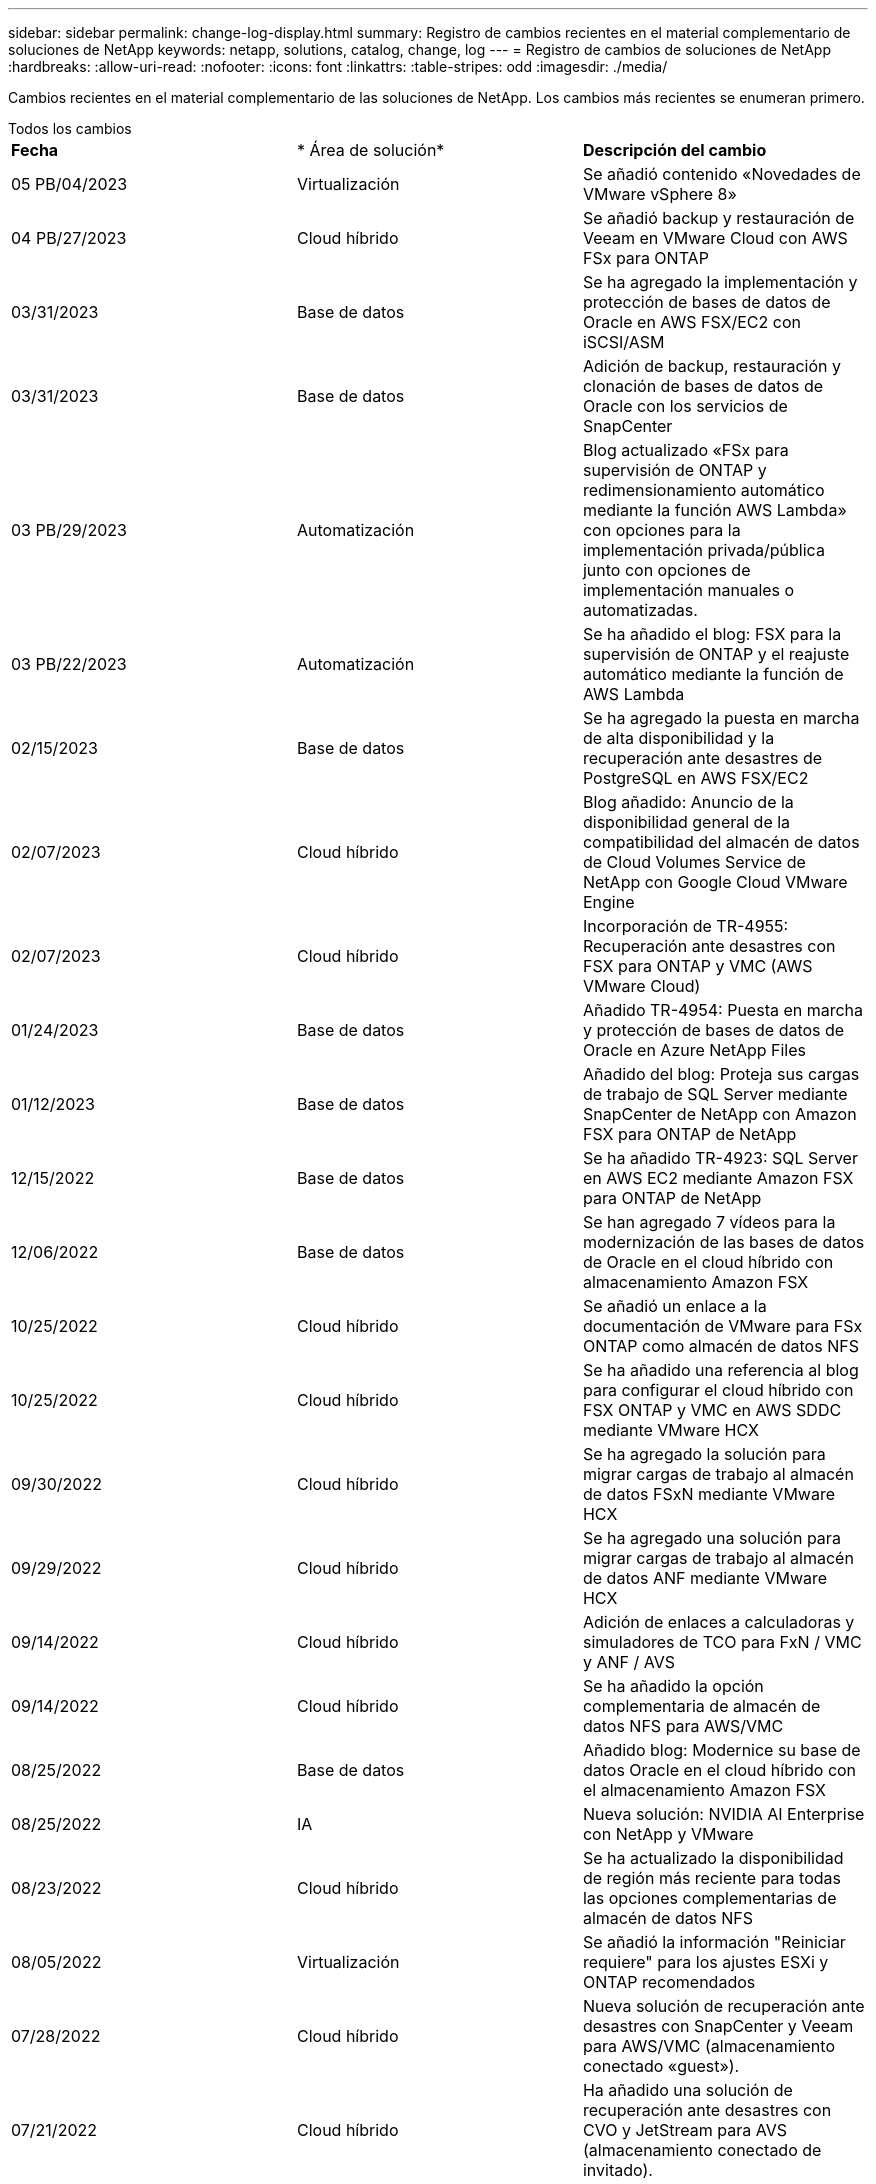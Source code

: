 ---
sidebar: sidebar 
permalink: change-log-display.html 
summary: Registro de cambios recientes en el material complementario de soluciones de NetApp 
keywords: netapp, solutions, catalog, change, log 
---
= Registro de cambios de soluciones de NetApp
:hardbreaks:
:allow-uri-read: 
:nofooter: 
:icons: font
:linkattrs: 
:table-stripes: odd
:imagesdir: ./media/


[role="lead"]
Cambios recientes en el material complementario de las soluciones de NetApp. Los cambios más recientes se enumeran primero.

[role="tabbed-block"]
====
.Todos los cambios
--
|===


| *Fecha* | * Área de solución* | *Descripción del cambio* 


| 05 PB/04/2023 | Virtualización | Se añadió contenido «Novedades de VMware vSphere 8» 


| 04 PB/27/2023 | Cloud híbrido | Se añadió backup y restauración de Veeam en VMware Cloud con AWS FSx para ONTAP 


| 03/31/2023 | Base de datos | Se ha agregado la implementación y protección de bases de datos de Oracle en AWS FSX/EC2 con iSCSI/ASM 


| 03/31/2023 | Base de datos | Adición de backup, restauración y clonación de bases de datos de Oracle con los servicios de SnapCenter 


| 03 PB/29/2023 | Automatización | Blog actualizado «FSx para supervisión de ONTAP y redimensionamiento automático mediante la función AWS Lambda» con opciones para la implementación privada/pública junto con opciones de implementación manuales o automatizadas. 


| 03 PB/22/2023 | Automatización | Se ha añadido el blog: FSX para la supervisión de ONTAP y el reajuste automático mediante la función de AWS Lambda 


| 02/15/2023 | Base de datos | Se ha agregado la puesta en marcha de alta disponibilidad y la recuperación ante desastres de PostgreSQL en AWS FSX/EC2 


| 02/07/2023 | Cloud híbrido | Blog añadido: Anuncio de la disponibilidad general de la compatibilidad del almacén de datos de Cloud Volumes Service de NetApp con Google Cloud VMware Engine 


| 02/07/2023 | Cloud híbrido | Incorporación de TR-4955: Recuperación ante desastres con FSX para ONTAP y VMC (AWS VMware Cloud) 


| 01/24/2023 | Base de datos | Añadido TR-4954: Puesta en marcha y protección de bases de datos de Oracle en Azure NetApp Files 


| 01/12/2023 | Base de datos | Añadido del blog: Proteja sus cargas de trabajo de SQL Server mediante SnapCenter de NetApp con Amazon FSX para ONTAP de NetApp 


| 12/15/2022 | Base de datos | Se ha añadido TR-4923: SQL Server en AWS EC2 mediante Amazon FSX para ONTAP de NetApp 


| 12/06/2022 | Base de datos | Se han agregado 7 vídeos para la modernización de las bases de datos de Oracle en el cloud híbrido con almacenamiento Amazon FSX 


| 10/25/2022 | Cloud híbrido | Se añadió un enlace a la documentación de VMware para FSx ONTAP como almacén de datos NFS 


| 10/25/2022 | Cloud híbrido | Se ha añadido una referencia al blog para configurar el cloud híbrido con FSX ONTAP y VMC en AWS SDDC mediante VMware HCX 


| 09/30/2022 | Cloud híbrido | Se ha agregado la solución para migrar cargas de trabajo al almacén de datos FSxN mediante VMware HCX 


| 09/29/2022 | Cloud híbrido | Se ha agregado una solución para migrar cargas de trabajo al almacén de datos ANF mediante VMware HCX 


| 09/14/2022 | Cloud híbrido | Adición de enlaces a calculadoras y simuladores de TCO para FxN / VMC y ANF / AVS 


| 09/14/2022 | Cloud híbrido | Se ha añadido la opción complementaria de almacén de datos NFS para AWS/VMC 


| 08/25/2022 | Base de datos | Añadido blog: Modernice su base de datos Oracle en el cloud híbrido con el almacenamiento Amazon FSX 


| 08/25/2022 | IA | Nueva solución: NVIDIA AI Enterprise con NetApp y VMware 


| 08/23/2022 | Cloud híbrido | Se ha actualizado la disponibilidad de región más reciente para todas las opciones complementarias de almacén de datos NFS 


| 08/05/2022 | Virtualización | Se añadió la información "Reiniciar requiere" para los ajustes ESXi y ONTAP recomendados 


| 07/28/2022 | Cloud híbrido | Nueva solución de recuperación ante desastres con SnapCenter y Veeam para AWS/VMC (almacenamiento conectado «guest»). 


| 07/21/2022 | Cloud híbrido | Ha añadido una solución de recuperación ante desastres con CVO y JetStream para AVS (almacenamiento conectado de invitado). 


| 06/29/2022 | Base de datos | Incorporación de WP-7357: Implementación de bases de datos Oracle en prácticas recomendadas de EC2/FSX 


| 06/16/2022 | IA | Se ha añadido NVIDIA DGX SuperPOD con la guía de diseño de NetApp 


| 06/10/2022 | Cloud híbrido | Se ha añadido AVS con información general sobre el almacén de datos nativo ANF y DR con JetStream 


| 06/07/2022 | Cloud híbrido | Compatibilidad actualizada con la región de AVS para coincidir con el anuncio/soporte de vista previa pública 


| 06/07/2022 | Análisis de datos | Ha añadido un enlace a EF600 de NetApp con la solución Splunk Enterprise 


| 06/02/2022 | Cloud híbrido | Ha añadido una lista de disponibilidad de región para los almacenes de datos NFS para el multicloud híbrido de NetApp con VMware 


| 05/20/2022 | IA | Nuevas guías de diseño e implementación de BeeGFS para SuperPOD 


| 04/01/2022 | Cloud híbrido | Contenido organizado del multicloud híbrido con soluciones de VMware: Páginas de destino para cada proveedor a hiperescala e inclusión de contenido de solución disponible (caso de uso) 


| 03/29/2022 | Contenedores | Se ha añadido un nuevo TR: DevOps con NetApp Astra 


| 03/08/2022 | Contenedores | Ha añadido un nuevo vídeo de demostración: Acelere el desarrollo de software con Astra Control y la tecnología FlexClone de NetApp 


| 03/01/2022 | Contenedores | Se han añadido nuevas secciones a NVA-1160: Instalación de Astra Control Center a través de OperatorHub y Ansible 


| 02/02/2022 | Generales | Ha creado páginas de destino para organizar mejor el contenido para la IA y los análisis de datos modernos 


| 01/22/2022 | IA | Añadido TR: Movimiento de datos con E-Series y BeeGFS para flujos de trabajo de análisis e IA 


| 12/21/2021 | Generales | Ha creado páginas de destino para organizar mejor el contenido para la virtualización y el multicloud híbrido con VMware 


| 12/21/2021 | Contenedores | Se ha añadido una nueva demostración en vídeo: Aproveche Astra Control de NetApp para realizar un análisis post mortem y restaurar su aplicación en NVA-1160 


| 12/06/2021 | Cloud híbrido | Creación de multicloud híbrido con contenido de VMware para entornos de virtualización y opciones de almacenamiento conectado a invitado 


| 11/15/2021 | Contenedores | Se ha añadido un nuevo vídeo de demostración: Protección de datos en canalización de CI/CD con Astra Control y NVA-1160 


| 11/15/2021 | Análisis de datos moderno | Nuevo contenido: Mejores prácticas para Confluent Kafka 


| 11/02/2021 | Automatización | Requisitos de autenticación de AWS para CVO y conector mediante Cloud Manager de NetApp 


| 10/29/2021 | Análisis de datos moderno | Nuevo contenido: TR-4657 - Soluciones de datos en el cloud híbrido de NetApp: Spark y Hadoop 


| 10/29/2021 | Base de datos | Protección de datos automatizada para bases de datos de Oracle 


| 10/26/2021 | Base de datos | Se ha añadido la sección de blog para aplicaciones empresariales y bases de datos al icono de soluciones de NetApp. Se han agregado dos blogs a los blogs de la base de datos. 


| 10/18/2021 | Base de datos | TR-4908 - Soluciones de bases de datos para el cloud híbrido con SnapCenter 


| 10/14/2021 | Virtualización | Se han añadido las partes 1-4 de NetApp con la serie de blogs VCF de VMware 


| 10/04/2021 | Contenedores | Se ha añadido una nueva demostración en vídeo: Migración de cargas de trabajo con Astra Control Center a NVA-1160 


| 09/23/2021 | Migración de datos | Nuevo contenido: Mejores prácticas de NetApp para NetApp XCP 


| 09/21/2021 | Virtualización | Nuevo contenido o ONTAP para administradores de VMware vSphere, automatización de VMware vSphere 


| 09/09/2021 | Contenedores | Se ha añadido la integración DEL equilibrador DE carga BIG-IP de F5 con OpenShift a NVA-1160 


| 08/05/2021 | Contenedores | Se ha añadido una nueva integración tecnológica a NVA-1160: NetApp Astra Control Center en Red Hat OpenShift 


| 07/21/2021 | Base de datos | Puesta en marcha automatizada de Oracle19c para ONTAP en NFS 


| 07/02/2021 | Base de datos | TR-4897 - SQL Server en Azure NetApp Files: Vista real de la puesta en marcha 


| 06/16/2021 | Contenedores | Se ha añadido una nueva demostración en vídeo, instalando OpenShift Virtualization: Red Hat OpenShift con NetApp 


| 06/16/2021 | Contenedores | Se ha añadido una nueva demostración en vídeo de implementación de una máquina virtual con OpenShift Virtualization: Red Hat OpenShift con NetAppp 


| 06/14/2021 | Base de datos | Solución adicional: Microsoft SQL Server en Azure NetApp Files 


| 06/11/2021 | Contenedores | Se ha añadido una nueva demostración en vídeo: Migración de cargas de trabajo con Astra Trident y SnapMirror a NVA-1160 


| 06/09/2021 | Contenedores | Se ha añadido un nuevo caso de uso a NVA-1160 - Advanced Cluster Management para Kubernetes en Red Hat OpenShift con NetApp 


| 05/28/2021 | Contenedores | Se ha añadido un nuevo caso de uso a NVA-1160 - OpenShift Virtualization con ONTAP de NetApp 


| 05/27/2021 | Contenedores | Se ha añadido un nuevo caso de uso a NVA-1160- Multitenancy en OpenShift con NetApp ONTAP 


| 05/26/2021 | Contenedores | Se ha añadido NVA-1160: Red Hat OpenShift con NetApp 


| 05/25/2021 | Contenedores | Blog añadido: Instalación de NetApp Trident en Red Hat OpenShift: Cómo resolver el problema del Docker «toomanyRequests». 


| 05/19/2021 | Generales | Vínculo añadido a las soluciones FlexPod 


| 05/19/2021 | IA | Se ha convertido la solución AI Control Plane de PDF a HTML 


| 05/17/2021 | Generales | Se ha agregado el mosaico de comentarios de soluciones a la página principal 


| 05/11/2021 | Base de datos | Incorporación de la puesta en marcha automatizada de Oracle 19c para ONTAP en NFS 


| 05/10/2021 | Virtualización | Nuevo vídeo: Cómo usar vVols con NetApp y VMware Tanzu Basic, parte 3 


| 05/06/2021 | Base de datos Oracle | Vínculo añadido a las bases de datos RAC Oracle 19c en el centro de datos de FlexPod con Cisco UCS y AFF A800 de NetApp sobre FC 


| 05/05/2021 | Base de datos Oracle | Se han añadido FlexPod los vídeos de NetApp, NetApp, Oracle NVA (1155) y Automation 


| 05/03/2021 | Virtualización de escritorios | Vínculo agregado a las soluciones de virtualización de puestos de trabajo de FlexPod 


| 04/30/2021 | Virtualización | Vídeo: Cómo usar vVols con NetApp y VMware Tanzu Basic, parte 2 


| 04/26/2021 | Contenedores | Añadió el blog: Uso de VMware Tanzania con ONTAP para acelerar su viaje hacia Kubernetes 


| 04/06/2021 | Generales | Se añadió "Acerca de este repositorio" 


| 03/31/2021 | IA | Se ha añadido TR-4886 - inferencia de IA en el perímetro: ONTAP de NetApp con el diseño de la solución de sistema de ThinkSystem de Lenovo 


| 03/29/2021 | Análisis de datos moderno | Se ha añadido NVA-1157: Carga de trabajo de Apache Spark con la solución de almacenamiento de NetApp 


| 03/23/2021 | Virtualización | Vídeo: Cómo usar vVols con NetApp y VMware Tanzu Basic, parte 1 


| 03/09/2021 | Generales | Contenido de E-Series añadido; contenido de IA clasificado 


| 03/04/2021 | Automatización | Nuevo contenido: Introducción a la automatización de soluciones de NetApp 


| 02/18/2021 | Virtualización | Se ha añadido TR-4597 - VMware vSphere para ONTAP 


| 02/16/2021 | IA | Se han agregado pasos de puesta en marcha automatizados para la inferencia de IA Edge 


| 02/03/2021 | SAP | Ha añadido una página de inicio para todo el contenido de SAP y SAP HANA 


| 02/01/2021 | Virtualización de escritorios | VDI con VDS de NetApp, se añade contenido para los nodos de GPU 


| 01/06/2021 | IA | Nueva solución: ONTAP AI de NetApp con sistemas NVIDIA DGX A100 y switches Ethernet Mellanox Spectrum (diseño y puesta en marcha) 


| 12/22/2020 | Generales | El lanzamiento inicial del repositorio de soluciones de NetApp 
|===
--
.IA/Análisis de datos
--
|===


| *Fecha* | * Área de solución* | *Descripción del cambio* 


| 08/25/2022 | IA | Nueva solución: NVIDIA AI Enterprise con NetApp y VMware 


| 06/16/2022 | IA | Se ha añadido NVIDIA DGX SuperPOD con la guía de diseño de NetApp 


| 06/07/2022 | Análisis de datos | Ha añadido un enlace a EF600 de NetApp con la solución Splunk Enterprise 


| 05/20/2022 | IA | Nuevas guías de diseño e implementación de BeeGFS para SuperPOD 


| 02/02/2022 | Generales | Ha creado páginas de destino para organizar mejor el contenido para la IA y los análisis de datos modernos 


| 01/22/2022 | IA | Añadido TR: Movimiento de datos con E-Series y BeeGFS para flujos de trabajo de análisis e IA 


| 11/15/2021 | Análisis de datos moderno | Nuevo contenido: Mejores prácticas para Confluent Kafka 


| 10/29/2021 | Análisis de datos moderno | Nuevo contenido: TR-4657 - Soluciones de datos en el cloud híbrido de NetApp: Spark y Hadoop 


| 05/19/2021 | IA | Se ha convertido la solución AI Control Plane de PDF a HTML 


| 03/31/2021 | IA | Se ha añadido TR-4886 - inferencia de IA en el perímetro: ONTAP de NetApp con el diseño de la solución de sistema de ThinkSystem de Lenovo 


| 03/29/2021 | Análisis de datos moderno | Se ha añadido NVA-1157: Carga de trabajo de Apache Spark con la solución de almacenamiento de NetApp 


| 02/16/2021 | IA | Se han agregado pasos de puesta en marcha automatizados para la inferencia de IA Edge 


| 01/06/2021 | IA | Nueva solución: ONTAP AI de NetApp con sistemas NVIDIA DGX A100 y switches Ethernet Mellanox Spectrum (diseño y puesta en marcha) 
|===
--
.Multicloud híbrido
--
|===


| *Fecha* | * Área de solución* | *Descripción del cambio* 


| 04 PB/27/2023 | Cloud híbrido | Se añadió backup y restauración de Veeam en VMware Cloud con AWS FSx para ONTAP 


| 02/07/2023 | Cloud híbrido | Blog añadido: Anuncio de la disponibilidad general de la compatibilidad del almacén de datos de Cloud Volumes Service de NetApp con Google Cloud VMware Engine 


| 02/07/2023 | Cloud híbrido | Incorporación de TR-4955: Recuperación ante desastres con FSX para ONTAP y VMC (AWS VMware Cloud) 


| 10/25/2022 | Cloud híbrido | Se añadió un enlace a la documentación de VMware para FSx ONTAP como almacén de datos NFS 


| 10/25/2022 | Cloud híbrido | Se ha añadido una referencia al blog para configurar el cloud híbrido con FSX ONTAP y VMC en AWS SDDC mediante VMware HCX 


| 09/30/2022 | Cloud híbrido | Se ha agregado la solución para migrar cargas de trabajo al almacén de datos FSxN mediante VMware HCX 


| 09/29/2022 | Cloud híbrido | Se ha agregado una solución para migrar cargas de trabajo al almacén de datos ANF mediante VMware HCX 


| 09/14/2022 | Cloud híbrido | Adición de enlaces a calculadoras y simuladores de TCO para FxN / VMC y ANF / AVS 


| 09/14/2022 | Cloud híbrido | Se ha añadido la opción complementaria de almacén de datos NFS para AWS/VMC 


| 08/23/2022 | Cloud híbrido | Se ha actualizado la disponibilidad de región más reciente para todas las opciones complementarias de almacén de datos NFS 


| 07/28/2022 | Cloud híbrido | Nueva solución de recuperación ante desastres con SnapCenter y Veeam para AWS/VMC (almacenamiento conectado «guest»). 


| 07/21/2022 | Cloud híbrido | Ha añadido una solución de recuperación ante desastres con CVO y JetStream para AVS (almacenamiento conectado de invitado). 


| 06/10/2022 | Cloud híbrido | Se ha añadido AVS con información general sobre el almacén de datos nativo ANF y DR con JetStream 


| 06/07/2022 | Cloud híbrido | Compatibilidad actualizada con la región de AVS para coincidir con el anuncio/soporte de vista previa pública 


| 06/02/2022 | Cloud híbrido | Ha añadido una lista de disponibilidad de región para los almacenes de datos NFS para el multicloud híbrido de NetApp con VMware 


| 04/01/2022 | Cloud híbrido | Contenido organizado del multicloud híbrido con soluciones de VMware: Páginas de destino para cada proveedor a hiperescala e inclusión de contenido de solución disponible (caso de uso) 


| 12/21/2021 | Generales | Ha creado páginas de destino para organizar mejor el contenido para la virtualización y el multicloud híbrido con VMware 


| 12/06/2021 | Cloud híbrido | Creación de multicloud híbrido con contenido de VMware para entornos de virtualización y opciones de almacenamiento conectado a invitado 
|===
--
.Virtualización
--
|===


| *Fecha* | * Área de solución* | *Descripción del cambio* 


| 05 PB/04/2023 | Virtualización | Se añadió contenido «Novedades de VMware vSphere 8» 


| 08/05/2022 | Virtualización | Se añadió la información "Reiniciar requiere" para los ajustes ESXi y ONTAP recomendados 


| 04/01/2022 | Cloud híbrido | Contenido organizado del multicloud híbrido con soluciones de VMware: Páginas de destino para cada proveedor a hiperescala e inclusión de contenido de solución disponible (caso de uso) 


| 12/21/2021 | Generales | Ha creado páginas de destino para organizar mejor el contenido para la virtualización y el multicloud híbrido con VMware 


| 10/14/2021 | Virtualización | Se han añadido las partes 1-4 de NetApp con la serie de blogs VCF de VMware 


| 09/21/2021 | Virtualización | Nuevo contenido o ONTAP para administradores de VMware vSphere, automatización de VMware vSphere 


| 05/10/2021 | Virtualización | Nuevo vídeo: Cómo usar vVols con NetApp y VMware Tanzu Basic, parte 3 


| 05/03/2021 | Virtualización de escritorios | Vínculo agregado a las soluciones de virtualización de puestos de trabajo de FlexPod 


| 04/30/2021 | Virtualización | Vídeo: Cómo usar vVols con NetApp y VMware Tanzu Basic, parte 2 


| 04/26/2021 | Contenedores | Añadió el blog: Uso de VMware Tanzania con ONTAP para acelerar su viaje hacia Kubernetes 


| 03/23/2021 | Virtualización | Vídeo: Cómo usar vVols con NetApp y VMware Tanzu Basic, parte 1 


| 02/18/2021 | Virtualización | Se ha añadido TR-4597 - VMware vSphere para ONTAP 


| 02/01/2021 | Virtualización de escritorios | VDI con VDS de NetApp, se añade contenido para los nodos de GPU 
|===
--
.Contenedores
--
|===


| *Fecha* | * Área de solución* | *Descripción del cambio* 


| 03/29/2022 | Contenedores | Se ha añadido un nuevo TR: DevOps con NetApp Astra 


| 03/08/2022 | Contenedores | Ha añadido un nuevo vídeo de demostración: Acelere el desarrollo de software con Astra Control y la tecnología FlexClone de NetApp 


| 03/01/2022 | Contenedores | Se han añadido nuevas secciones a NVA-1160: Instalación de Astra Control Center a través de OperatorHub y Ansible 


| 12/21/2021 | Contenedores | Se ha añadido una nueva demostración en vídeo: Aproveche Astra Control de NetApp para realizar un análisis post mortem y restaurar su aplicación en NVA-1160 


| 11/15/2021 | Contenedores | Se ha añadido un nuevo vídeo de demostración: Protección de datos en canalización de CI/CD con Astra Control y NVA-1160 


| 10/04/2021 | Contenedores | Se ha añadido una nueva demostración en vídeo: Migración de cargas de trabajo con Astra Control Center a NVA-1160 


| 09/09/2021 | Contenedores | Se ha añadido la integración DEL equilibrador DE carga BIG-IP de F5 con OpenShift a NVA-1160 


| 08/05/2021 | Contenedores | Se ha añadido una nueva integración tecnológica a NVA-1160: NetApp Astra Control Center en Red Hat OpenShift 


| 06/16/2021 | Contenedores | Se ha añadido una nueva demostración en vídeo, instalando OpenShift Virtualization: Red Hat OpenShift con NetApp 


| 06/16/2021 | Contenedores | Se ha añadido una nueva demostración en vídeo de implementación de una máquina virtual con OpenShift Virtualization: Red Hat OpenShift con NetAppp 


| 06/11/2021 | Contenedores | Se ha añadido una nueva demostración en vídeo: Migración de cargas de trabajo con Astra Trident y SnapMirror a NVA-1160 


| 06/09/2021 | Contenedores | Se ha añadido un nuevo caso de uso a NVA-1160 - Advanced Cluster Management para Kubernetes en Red Hat OpenShift con NetApp 


| 05/28/2021 | Contenedores | Se ha añadido un nuevo caso de uso a NVA-1160 - OpenShift Virtualization con ONTAP de NetApp 


| 05/27/2021 | Contenedores | Se ha añadido un nuevo caso de uso a NVA-1160- Multitenancy en OpenShift con NetApp ONTAP 


| 05/26/2021 | Contenedores | Se ha añadido NVA-1160: Red Hat OpenShift con NetApp 


| 05/25/2021 | Contenedores | Blog añadido: Instalación de NetApp Trident en Red Hat OpenShift: Cómo resolver el problema del Docker «toomanyRequests». 


| 05/10/2021 | Virtualización | Nuevo vídeo: Cómo usar vVols con NetApp y VMware Tanzu Basic, parte 3 


| 04/30/2021 | Virtualización | Vídeo: Cómo usar vVols con NetApp y VMware Tanzu Basic, parte 2 


| 04/26/2021 | Contenedores | Añadió el blog: Uso de VMware Tanzania con ONTAP para acelerar su viaje hacia Kubernetes 


| 03/23/2021 | Virtualización | Vídeo: Cómo usar vVols con NetApp y VMware Tanzu Basic, parte 1 
|===
--
.Aplicaciones y bases de datos empresariales
--
|===


| *Fecha* | * Área de solución* | *Descripción del cambio* 


| 03/31/2023 | Base de datos | Se ha agregado la implementación y protección de bases de datos de Oracle en AWS FSX/EC2 con iSCSI/ASM 


| 03/31/2023 | Base de datos | Adición de backup, restauración y clonación de bases de datos de Oracle con los servicios de SnapCenter 


| 02/15/2023 | Base de datos | Se ha agregado la puesta en marcha de alta disponibilidad y la recuperación ante desastres de PostgreSQL en AWS FSX/EC2 


| 01/24/2023 | Base de datos | Añadido TR-4954: Puesta en marcha y protección de bases de datos de Oracle en Azure NetApp Files 


| 01/12/2023 | Base de datos | Añadido del blog: Proteja sus cargas de trabajo de SQL Server mediante SnapCenter de NetApp con Amazon FSX para ONTAP de NetApp 


| 12/15/2022 | Base de datos | Se ha añadido TR-4923: SQL Server en AWS EC2 mediante Amazon FSX para ONTAP de NetApp 


| 12/06/2022 | Base de datos | Se han agregado 7 vídeos para la modernización de las bases de datos de Oracle en el cloud híbrido con almacenamiento Amazon FSX 


| 08/25/2022 | Base de datos | Añadido blog: Modernice su base de datos Oracle en el cloud híbrido con el almacenamiento Amazon FSX 


| 06/29/2022 | Base de datos | Incorporación de WP-7357: Implementación de bases de datos Oracle en prácticas recomendadas de EC2/FSX 


| 10/29/2021 | Base de datos | Protección de datos automatizada para bases de datos de Oracle 


| 10/26/2021 | Base de datos | Se ha añadido la sección de blog para aplicaciones empresariales y bases de datos al icono de soluciones de NetApp. Se han agregado dos blogs a los blogs de la base de datos. 


| 10/18/2021 | Base de datos | TR-4908 - Soluciones de bases de datos para el cloud híbrido con SnapCenter 


| 07/21/2021 | Base de datos | Puesta en marcha automatizada de Oracle19c para ONTAP en NFS 


| 07/02/2021 | Base de datos | TR-4897 - SQL Server en Azure NetApp Files: Vista real de la puesta en marcha 


| 06/14/2021 | Base de datos | Solución adicional: Microsoft SQL Server en Azure NetApp Files 


| 05/11/2021 | Base de datos | Incorporación de la puesta en marcha automatizada de Oracle 19c para ONTAP en NFS 


| 05/06/2021 | Base de datos Oracle | Vínculo añadido a las bases de datos RAC Oracle 19c en el centro de datos de FlexPod con Cisco UCS y AFF A800 de NetApp sobre FC 


| 05/05/2021 | Base de datos Oracle | Se han añadido FlexPod los vídeos de NetApp, NetApp, Oracle NVA (1155) y Automation 


| 02/03/2021 | SAP | Ha añadido una página de inicio para todo el contenido de SAP y SAP HANA 
|===

NOTE: Si quiere más información sobre las actualizaciones de SAP y SAP HANA, consulte el contenido "Historial de actualizaciones" presente para cada una de las soluciones del link:https://docs.netapp.com/us-en/netapp-solutions-sap/["Almacén de soluciones SAP"].

--
.Protección y migración de datos
--
|===


| *Fecha* | * Área de solución* | *Descripción del cambio* 


| 10/29/2021 | Base de datos | Protección de datos automatizada para bases de datos de Oracle 


| 09/23/2021 | Migración de datos | Nuevo contenido: Mejores prácticas de NetApp para NetApp XCP 
|===
--
.Automatización de soluciones
--
|===


| *Fecha* | * Área de solución* | *Descripción del cambio* 


| 03 PB/29/2023 | Automatización | Blog actualizado «FSx para supervisión de ONTAP y redimensionamiento automático mediante la función AWS Lambda» con opciones para la implementación privada/pública junto con opciones de implementación manuales o automatizadas. 


| 03 PB/22/2023 | Automatización | Se ha añadido el blog: FSX para la supervisión de ONTAP y el reajuste automático mediante la función de AWS Lambda 


| 11/02/2021 | Automatización | Requisitos de autenticación de AWS para CVO y conector mediante Cloud Manager de NetApp 


| 10/29/2021 | Base de datos | Protección de datos automatizada para bases de datos de Oracle 


| 07/21/2021 | Base de datos | Puesta en marcha automatizada de Oracle19c para ONTAP en NFS 


| 05/11/2021 | Base de datos | Incorporación de la puesta en marcha automatizada de Oracle 19c para ONTAP en NFS 


| 03/04/2021 | Automatización | Nuevo contenido: Introducción a la automatización de soluciones de NetApp 
|===
--
====
